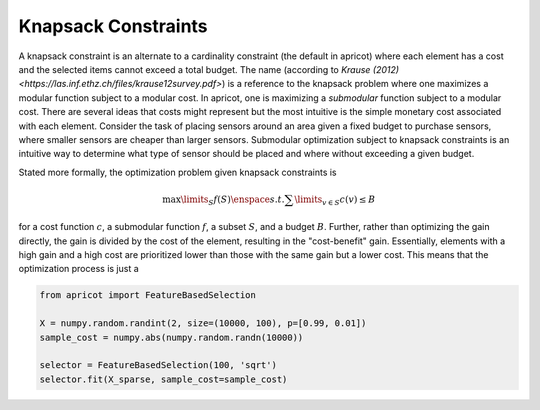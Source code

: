 .. _features.knapsack:

Knapsack Constraints
====================

A knapsack constraint is an alternate to a cardinality constraint (the default in apricot) where each element has a cost and the selected items cannot exceed a total budget. The name (according to `Krause (2012) <https://las.inf.ethz.ch/files/krause12survey.pdf>`) is a reference to the knapsack problem where one maximizes a modular function subject to a modular cost. In apricot, one is maximizing a *submodular* function subject to a modular cost. There are several ideas that costs might represent but the most intuitive is the simple monetary cost associated with each element. Consider the task of placing sensors around an area given a fixed budget to purchase sensors, where smaller sensors are cheaper than larger sensors. Submodular optimization subject to knapsack constraints is an intuitive way to determine what type of sensor should be placed and where without exceeding a given budget.

Stated more formally, the optimization problem given knapsack constraints is 

.. math::
	\max\limits_{S} f(S) \enspace s.t. \sum\limits_{v \in S} c(v) \leq B

for a cost function :math:`c`, a submodular function :math:`f`, a subset :math:`S`, and a budget :math:`B`. Further, rather than optimizing the gain directly, the gain is divided by the cost of the element, resulting in the "cost-benefit" gain. Essentially, elements with a high gain and a high cost are prioritized lower than those with the same gain but a lower cost. This means that the optimization process is just a 

.. code-block:: python

	from apricot import FeatureBasedSelection

	X = numpy.random.randint(2, size=(10000, 100), p=[0.99, 0.01])
	sample_cost = numpy.abs(numpy.random.randn(10000))
	
	selector = FeatureBasedSelection(100, 'sqrt')
	selector.fit(X_sparse, sample_cost=sample_cost)
